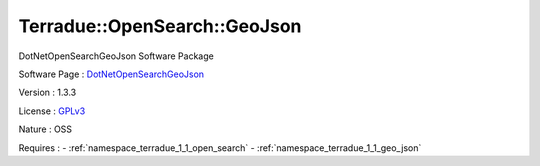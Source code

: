 .. _namespace_terradue_1_1_open_search_1_1_geo_json:

Terradue::OpenSearch::GeoJson
-----------------------------



.. uml::

  !include includes/skins.iuml
  skinparam backgroundColor #FFFFFF
  skinparam componentStyle uml2
  !include source/namespaces/namespace_terradue_1_1_open_search_1_1_geo_json.iuml

DotNetOpenSearchGeoJson Software Package

Software Page : `DotNetOpenSearchGeoJson <https://github.com/Terradue/DotNetOpenSearchGeoJson>`_

Version : 1.3.3


License : `GPLv3 <https://github.com/Terradue/DotNetOpenSearchGeoJson/blob/master/LICENSE.txt>`_

Nature : OSS



Requires :
- :ref:`namespace_terradue_1_1_open_search`
- :ref:`namespace_terradue_1_1_geo_json`

